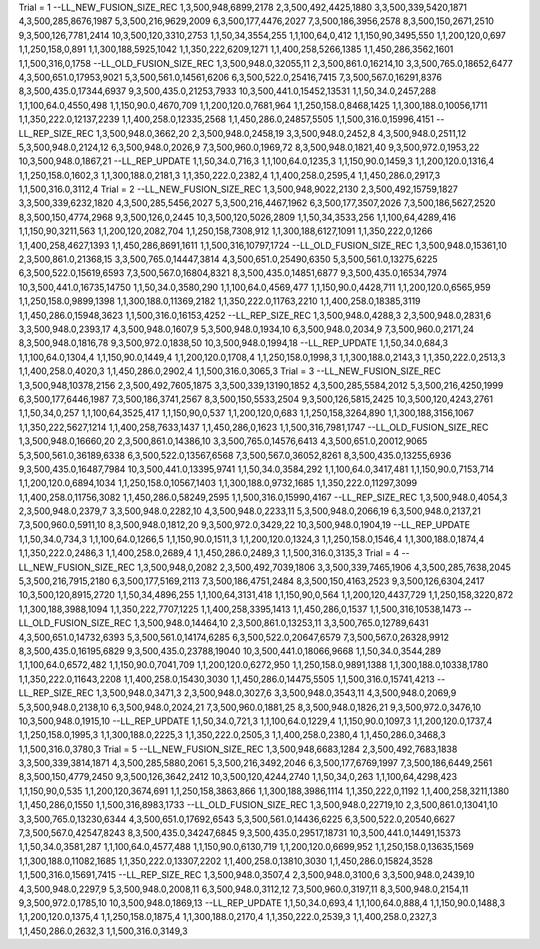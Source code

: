 Trial = 1
--LL_NEW_FUSION_SIZE_REC
1,3,500,948,6899,2178
2,3,500,492,4425,1880
3,3,500,339,5420,1871
4,3,500,285,8676,1987
5,3,500,216,9629,2009
6,3,500,177,4476,2027
7,3,500,186,3956,2578
8,3,500,150,2671,2510
9,3,500,126,7781,2414
10,3,500,120,3310,2753
1,1,50,34,3554,255
1,1,100,64,0,412
1,1,150,90,3495,550
1,1,200,120,0,697
1,1,250,158,0,891
1,1,300,188,5925,1042
1,1,350,222,6209,1271
1,1,400,258,5266,1385
1,1,450,286,3562,1601
1,1,500,316,0,1758
--LL_OLD_FUSION_SIZE_REC
1,3,500,948.0,32055,11
2,3,500,861.0,16214,10
3,3,500,765.0,18652,6477
4,3,500,651.0,17953,9021
5,3,500,561.0,14561,6206
6,3,500,522.0,25416,7415
7,3,500,567.0,16291,8376
8,3,500,435.0,17344,6937
9,3,500,435.0,21253,7933
10,3,500,441.0,15452,13531
1,1,50,34.0,2457,288
1,1,100,64.0,4550,498
1,1,150,90.0,4670,709
1,1,200,120.0,7681,964
1,1,250,158.0,8468,1425
1,1,300,188.0,10056,1711
1,1,350,222.0,12137,2239
1,1,400,258.0,12335,2568
1,1,450,286.0,24857,5505
1,1,500,316.0,15996,4151
--LL_REP_SIZE_REC
1,3,500,948.0,3662,20
2,3,500,948.0,2458,19
3,3,500,948.0,2452,8
4,3,500,948.0,2511,12
5,3,500,948.0,2124,12
6,3,500,948.0,2026,9
7,3,500,960.0,1969,72
8,3,500,948.0,1821,40
9,3,500,972.0,1953,22
10,3,500,948.0,1867,21
--LL_REP_UPDATE
1,1,50,34.0,716,3
1,1,100,64.0,1235,3
1,1,150,90.0,1459,3
1,1,200,120.0,1316,4
1,1,250,158.0,1602,3
1,1,300,188.0,2181,3
1,1,350,222.0,2382,4
1,1,400,258.0,2595,4
1,1,450,286.0,2917,3
1,1,500,316.0,3112,4
Trial = 2
--LL_NEW_FUSION_SIZE_REC
1,3,500,948,9022,2130
2,3,500,492,15759,1827
3,3,500,339,6232,1820
4,3,500,285,5456,2027
5,3,500,216,4467,1962
6,3,500,177,3507,2026
7,3,500,186,5627,2520
8,3,500,150,4774,2968
9,3,500,126,0,2445
10,3,500,120,5026,2809
1,1,50,34,3533,256
1,1,100,64,4289,416
1,1,150,90,3211,563
1,1,200,120,2082,704
1,1,250,158,7308,912
1,1,300,188,6127,1091
1,1,350,222,0,1266
1,1,400,258,4627,1393
1,1,450,286,8691,1611
1,1,500,316,10797,1724
--LL_OLD_FUSION_SIZE_REC
1,3,500,948.0,15361,10
2,3,500,861.0,21368,15
3,3,500,765.0,14447,3814
4,3,500,651.0,25490,6350
5,3,500,561.0,13275,6225
6,3,500,522.0,15619,6593
7,3,500,567.0,16804,8321
8,3,500,435.0,14851,6877
9,3,500,435.0,16534,7974
10,3,500,441.0,16735,14750
1,1,50,34.0,3580,290
1,1,100,64.0,4569,477
1,1,150,90.0,4428,711
1,1,200,120.0,6565,959
1,1,250,158.0,9899,1398
1,1,300,188.0,11369,2182
1,1,350,222.0,11763,2210
1,1,400,258.0,18385,3119
1,1,450,286.0,15948,3623
1,1,500,316.0,16153,4252
--LL_REP_SIZE_REC
1,3,500,948.0,4288,3
2,3,500,948.0,2831,6
3,3,500,948.0,2393,17
4,3,500,948.0,1607,9
5,3,500,948.0,1934,10
6,3,500,948.0,2034,9
7,3,500,960.0,2171,24
8,3,500,948.0,1816,78
9,3,500,972.0,1838,50
10,3,500,948.0,1994,18
--LL_REP_UPDATE
1,1,50,34.0,684,3
1,1,100,64.0,1304,4
1,1,150,90.0,1449,4
1,1,200,120.0,1708,4
1,1,250,158.0,1998,3
1,1,300,188.0,2143,3
1,1,350,222.0,2513,3
1,1,400,258.0,4020,3
1,1,450,286.0,2902,4
1,1,500,316.0,3065,3
Trial = 3
--LL_NEW_FUSION_SIZE_REC
1,3,500,948,10378,2156
2,3,500,492,7605,1875
3,3,500,339,13190,1852
4,3,500,285,5584,2012
5,3,500,216,4250,1999
6,3,500,177,6446,1987
7,3,500,186,3741,2567
8,3,500,150,5533,2504
9,3,500,126,5815,2425
10,3,500,120,4243,2761
1,1,50,34,0,257
1,1,100,64,3525,417
1,1,150,90,0,537
1,1,200,120,0,683
1,1,250,158,3264,890
1,1,300,188,3156,1067
1,1,350,222,5627,1214
1,1,400,258,7633,1437
1,1,450,286,0,1623
1,1,500,316,7981,1747
--LL_OLD_FUSION_SIZE_REC
1,3,500,948.0,16660,20
2,3,500,861.0,14386,10
3,3,500,765.0,14576,6413
4,3,500,651.0,20012,9065
5,3,500,561.0,36189,6338
6,3,500,522.0,13567,6568
7,3,500,567.0,36052,8261
8,3,500,435.0,13255,6936
9,3,500,435.0,16487,7984
10,3,500,441.0,13395,9741
1,1,50,34.0,3584,292
1,1,100,64.0,3417,481
1,1,150,90.0,7153,714
1,1,200,120.0,6894,1034
1,1,250,158.0,10567,1403
1,1,300,188.0,9732,1685
1,1,350,222.0,11297,3099
1,1,400,258.0,11756,3082
1,1,450,286.0,58249,2595
1,1,500,316.0,15990,4167
--LL_REP_SIZE_REC
1,3,500,948.0,4054,3
2,3,500,948.0,2379,7
3,3,500,948.0,2282,10
4,3,500,948.0,2233,11
5,3,500,948.0,2066,19
6,3,500,948.0,2137,21
7,3,500,960.0,5911,10
8,3,500,948.0,1812,20
9,3,500,972.0,3429,22
10,3,500,948.0,1904,19
--LL_REP_UPDATE
1,1,50,34.0,734,3
1,1,100,64.0,1266,5
1,1,150,90.0,1511,3
1,1,200,120.0,1324,3
1,1,250,158.0,1546,4
1,1,300,188.0,1874,4
1,1,350,222.0,2486,3
1,1,400,258.0,2689,4
1,1,450,286.0,2489,3
1,1,500,316.0,3135,3
Trial = 4
--LL_NEW_FUSION_SIZE_REC
1,3,500,948,0,2082
2,3,500,492,7039,1806
3,3,500,339,7465,1906
4,3,500,285,7638,2045
5,3,500,216,7915,2180
6,3,500,177,5169,2113
7,3,500,186,4751,2484
8,3,500,150,4163,2523
9,3,500,126,6304,2417
10,3,500,120,8915,2720
1,1,50,34,4896,255
1,1,100,64,3131,418
1,1,150,90,0,564
1,1,200,120,4437,729
1,1,250,158,3220,872
1,1,300,188,3988,1094
1,1,350,222,7707,1225
1,1,400,258,3395,1413
1,1,450,286,0,1537
1,1,500,316,10538,1473
--LL_OLD_FUSION_SIZE_REC
1,3,500,948.0,14464,10
2,3,500,861.0,13253,11
3,3,500,765.0,12789,6431
4,3,500,651.0,14732,6393
5,3,500,561.0,14174,6285
6,3,500,522.0,20647,6579
7,3,500,567.0,26328,9912
8,3,500,435.0,16195,6829
9,3,500,435.0,23788,19040
10,3,500,441.0,18066,9668
1,1,50,34.0,3544,289
1,1,100,64.0,6572,482
1,1,150,90.0,7041,709
1,1,200,120.0,6272,950
1,1,250,158.0,9891,1388
1,1,300,188.0,10338,1780
1,1,350,222.0,11643,2208
1,1,400,258.0,15430,3030
1,1,450,286.0,14475,5505
1,1,500,316.0,15741,4213
--LL_REP_SIZE_REC
1,3,500,948.0,3471,3
2,3,500,948.0,3027,6
3,3,500,948.0,3543,11
4,3,500,948.0,2069,9
5,3,500,948.0,2138,10
6,3,500,948.0,2024,21
7,3,500,960.0,1881,25
8,3,500,948.0,1826,21
9,3,500,972.0,3476,10
10,3,500,948.0,1915,10
--LL_REP_UPDATE
1,1,50,34.0,721,3
1,1,100,64.0,1229,4
1,1,150,90.0,1097,3
1,1,200,120.0,1737,4
1,1,250,158.0,1995,3
1,1,300,188.0,2225,3
1,1,350,222.0,2505,3
1,1,400,258.0,2380,4
1,1,450,286.0,3468,3
1,1,500,316.0,3780,3
Trial = 5
--LL_NEW_FUSION_SIZE_REC
1,3,500,948,6683,1284
2,3,500,492,7683,1838
3,3,500,339,3814,1871
4,3,500,285,5880,2061
5,3,500,216,3492,2046
6,3,500,177,6769,1997
7,3,500,186,6449,2561
8,3,500,150,4779,2450
9,3,500,126,3642,2412
10,3,500,120,4244,2740
1,1,50,34,0,263
1,1,100,64,4298,423
1,1,150,90,0,535
1,1,200,120,3674,691
1,1,250,158,3863,866
1,1,300,188,3986,1114
1,1,350,222,0,1192
1,1,400,258,3211,1380
1,1,450,286,0,1550
1,1,500,316,8983,1733
--LL_OLD_FUSION_SIZE_REC
1,3,500,948.0,22719,10
2,3,500,861.0,13041,10
3,3,500,765.0,13230,6344
4,3,500,651.0,17692,6543
5,3,500,561.0,14436,6225
6,3,500,522.0,20540,6627
7,3,500,567.0,42547,8243
8,3,500,435.0,34247,6845
9,3,500,435.0,29517,18731
10,3,500,441.0,14491,15373
1,1,50,34.0,3581,287
1,1,100,64.0,4577,488
1,1,150,90.0,6130,719
1,1,200,120.0,6699,952
1,1,250,158.0,13635,1569
1,1,300,188.0,11082,1685
1,1,350,222.0,13307,2202
1,1,400,258.0,13810,3030
1,1,450,286.0,15824,3528
1,1,500,316.0,15691,7415
--LL_REP_SIZE_REC
1,3,500,948.0,3507,4
2,3,500,948.0,3100,6
3,3,500,948.0,2439,10
4,3,500,948.0,2297,9
5,3,500,948.0,2008,11
6,3,500,948.0,3112,12
7,3,500,960.0,3197,11
8,3,500,948.0,2154,11
9,3,500,972.0,1785,10
10,3,500,948.0,1869,13
--LL_REP_UPDATE
1,1,50,34.0,693,4
1,1,100,64.0,888,4
1,1,150,90.0,1488,3
1,1,200,120.0,1375,4
1,1,250,158.0,1875,4
1,1,300,188.0,2170,4
1,1,350,222.0,2539,3
1,1,400,258.0,2327,3
1,1,450,286.0,2632,3
1,1,500,316.0,3149,3
